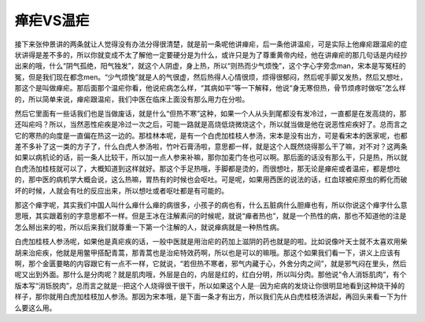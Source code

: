 瘅疟VS温疟
==============

接下来张仲景讲的两条就让人觉得没有办法分得很清楚，就是前一条呢他讲瘅疟，后一条他讲温疟，可是实际上他瘅疟跟温疟的症状讲得是差不多的，所以你就变成不太了解他一定要硬分是为什么，或许只是为了尊重黄帝内经，他在讲瘅疟的那几句话是内经抄出来的哦，什么“阴气孤绝，阳气独发”，就这个人阴虚，身上热，所以“则热而少气烦悗”，这个字心字旁念man，宋本是写冤枉的冤，但是我们现在都念men。“少气烦悗”就是人的气很虚，然后热得人心情很烦，烦得很郁闷，然后呢手脚又发热，然后又想吐，那这个是叫做瘅疟。那后面那个温疟你看，他说疟病怎么样，“其病如平”等一下解释，他说“身无寒但热，骨节烦疼时做呕”怎么样的，所以简单来说，瘅疟跟温疟，我们中医在临床上面没有那么用力在分啦。

然后它里面有一些话我们也是当做废话，就是什么“但热不寒”这种，如果一个人从头到尾都没有发冷过，一直都是在发高烧的，那还叫疟吗？所以，当然恶性疟疾是冷过一次之后，可能一路就是高烧低烧微烧这个，所以就当做是他在说恶性疟疾好了。总而言之它的寒热的向度是一直偏在热这一边的。那桂林本呢，是有一个白虎加桂枝人参汤，宋本是没有出方，可是看宋本的医家呢，也都差不多补了这一类的方子了，什么白虎人参汤啦，竹叶石膏汤啦，意思都一样，就是这个人既然烧得那么干了嘛，对不对？这两条如果以病机论的话，前一条人比较干，所以加一点人参来补嘛，那你加麦门冬也可以啊。那后面的话没有那么干，只是热，所以就白虎汤加桂枝就可以了，大概知道到这样就好。那这个手足热哦，手脚都是烫的，而很想吐，那无论是瘅疟或者温疟，都是想吐的，那中医的病机学大概会说，这么热嘛，胃热有的时候也会呕吐。可是呢，如果用西医的说法的话，红血球被疟原虫的孵化而破坏的时候，人就会有吐的反应出来，所以想吐或者呕吐都是有可能的。

那这个瘅字呢，其实我们中国人叫什么瘅什么瘅的病很多，小孩子的病也有，什么五脏病什么胆瘅也有，所以你说这个瘅字什么意思哦，其实跟着别的字意思都不一样。但是王冰在注解素问的时候呢，就说“瘅者热也”，就是一个热性的病，那也不知道他的注是怎么掰出来的啦，所以后来我们就尊重一下第一个注解的人，就说瘅病就是一种热性病。

白虎加桂枝人参汤呢，如果他是真疟疾的话，一般中医就是用治疟的药加上滋阴的药也就是的啦。比如说像叶天士就不太喜欢用柴胡来治疟疾，他就是用鳖甲搭配青蒿，那青蒿也是治疟特效药啊，所以也是可以的嘛哦。那这个如果我们看一下，讲义上应该有啊，那个金匮要略的内容跟它有一点不一样，它就说，“若但热不寒者，邪气内藏于心，外舍分肉之间”，就是邪气闷在里头，然后呢又出到外面。那什么是分肉呢？就是肌肉哦，外层是白的，内层是红的，红白分明，所以叫分肉。那他说“令人消铄肌肉”，有个版本写“消铄脱肉”，总而言之就是···把这个人烧得很干很干，所以如果这个人是···因为疟病的发烧让你很明显地看到这种烧干掉的样子，那你就用白虎加桂枝加人参汤。那因为宋本哦，是下面一条才有出方，所以我们先从白虎桂枝汤讲起，再回头来看一下为什么要这么用。
